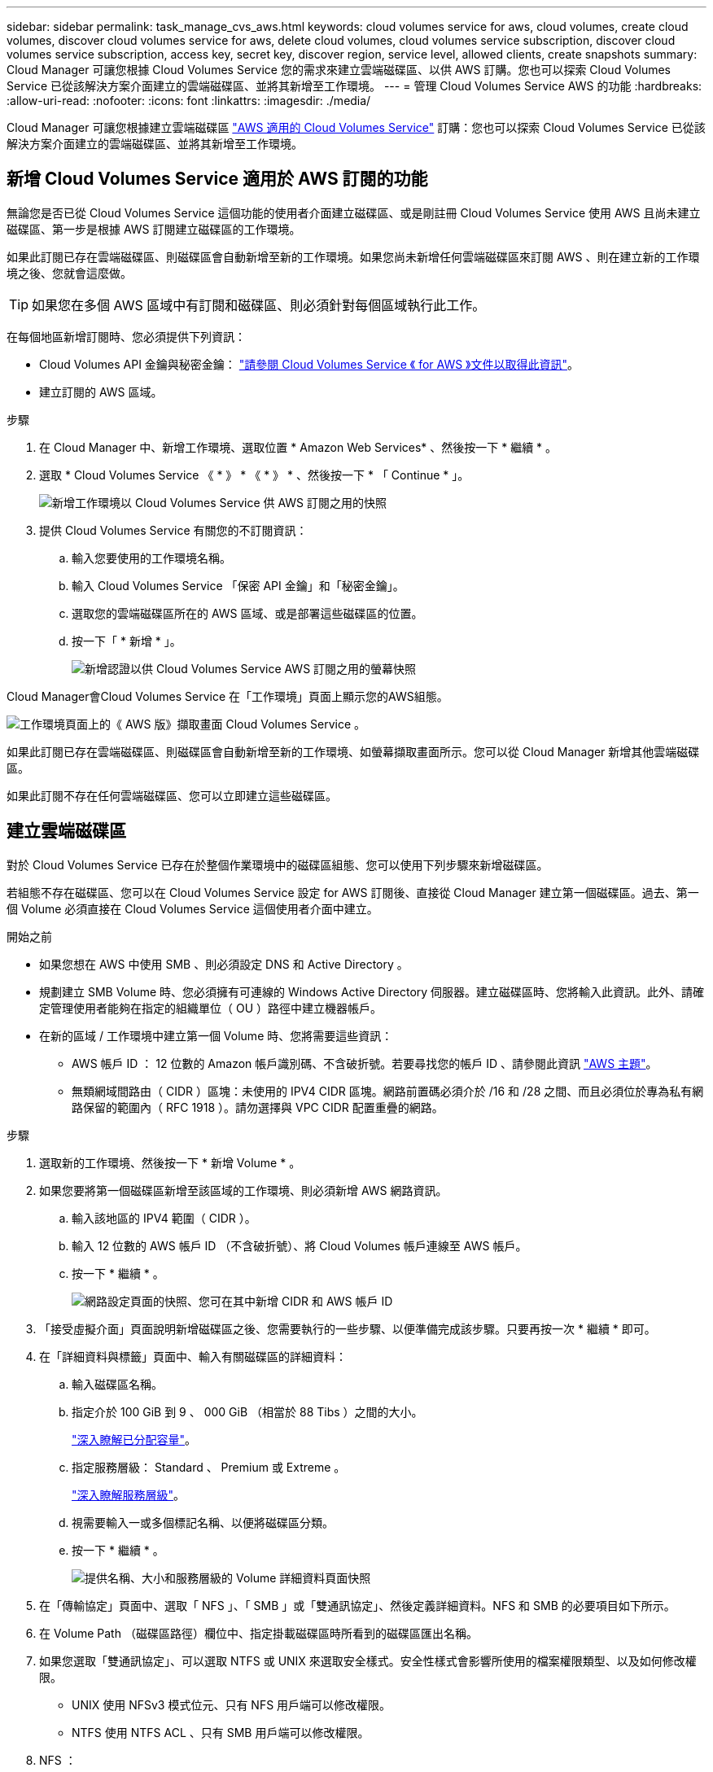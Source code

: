 ---
sidebar: sidebar 
permalink: task_manage_cvs_aws.html 
keywords: cloud volumes service for aws, cloud volumes, create cloud volumes, discover cloud volumes service for aws, delete cloud volumes, cloud volumes service subscription, discover cloud volumes service subscription, access key, secret key, discover region, service level, allowed clients, create snapshots 
summary: Cloud Manager 可讓您根據 Cloud Volumes Service 您的需求來建立雲端磁碟區、以供 AWS 訂購。您也可以探索 Cloud Volumes Service 已從該解決方案介面建立的雲端磁碟區、並將其新增至工作環境。 
---
= 管理 Cloud Volumes Service AWS 的功能
:hardbreaks:
:allow-uri-read: 
:nofooter: 
:icons: font
:linkattrs: 
:imagesdir: ./media/


[role="lead"]
Cloud Manager 可讓您根據建立雲端磁碟區 https://cloud.netapp.com/cloud-volumes-service-for-aws["AWS 適用的 Cloud Volumes Service"^] 訂購：您也可以探索 Cloud Volumes Service 已從該解決方案介面建立的雲端磁碟區、並將其新增至工作環境。



== 新增 Cloud Volumes Service 適用於 AWS 訂閱的功能

無論您是否已從 Cloud Volumes Service 這個功能的使用者介面建立磁碟區、或是剛註冊 Cloud Volumes Service 使用 AWS 且尚未建立磁碟區、第一步是根據 AWS 訂閱建立磁碟區的工作環境。

如果此訂閱已存在雲端磁碟區、則磁碟區會自動新增至新的工作環境。如果您尚未新增任何雲端磁碟區來訂閱 AWS 、則在建立新的工作環境之後、您就會這麼做。


TIP: 如果您在多個 AWS 區域中有訂閱和磁碟區、則必須針對每個區域執行此工作。

在每個地區新增訂閱時、您必須提供下列資訊：

* Cloud Volumes API 金鑰與秘密金鑰： https://docs.netapp.com/us-en/cloud_volumes/aws/reference_cloud_volume_apis.html#finding-the-api-url-api-key-and-secret-key["請參閱 Cloud Volumes Service 《 for AWS 》文件以取得此資訊"^]。
* 建立訂閱的 AWS 區域。


.步驟
. 在 Cloud Manager 中、新增工作環境、選取位置 * Amazon Web Services* 、然後按一下 * 繼續 * 。
. 選取 * Cloud Volumes Service 《 * 》 * 《 * 》 * 、然後按一下 * 「 Continue * 」。
+
image:screenshot_add_cvs_aws_working_env.png["新增工作環境以 Cloud Volumes Service 供 AWS 訂閱之用的快照"]

. 提供 Cloud Volumes Service 有關您的不訂閱資訊：
+
.. 輸入您要使用的工作環境名稱。
.. 輸入 Cloud Volumes Service 「保密 API 金鑰」和「秘密金鑰」。
.. 選取您的雲端磁碟區所在的 AWS 區域、或是部署這些磁碟區的位置。
.. 按一下「 * 新增 * 」。
+
image:screenshot_add_cvs_aws_credentials.png["新增認證以供 Cloud Volumes Service AWS 訂閱之用的螢幕快照"]





Cloud Manager會Cloud Volumes Service 在「工作環境」頁面上顯示您的AWS組態。

image:screenshot_cvs_aws_cloud.gif["工作環境頁面上的《 AWS 版》擷取畫面 Cloud Volumes Service 。"]

如果此訂閱已存在雲端磁碟區、則磁碟區會自動新增至新的工作環境、如螢幕擷取畫面所示。您可以從 Cloud Manager 新增其他雲端磁碟區。

如果此訂閱不存在任何雲端磁碟區、您可以立即建立這些磁碟區。



== 建立雲端磁碟區

對於 Cloud Volumes Service 已存在於整個作業環境中的磁碟區組態、您可以使用下列步驟來新增磁碟區。

若組態不存在磁碟區、您可以在 Cloud Volumes Service 設定 for AWS 訂閱後、直接從 Cloud Manager 建立第一個磁碟區。過去、第一個 Volume 必須直接在 Cloud Volumes Service 這個使用者介面中建立。

.開始之前
* 如果您想在 AWS 中使用 SMB 、則必須設定 DNS 和 Active Directory 。
* 規劃建立 SMB Volume 時、您必須擁有可連線的 Windows Active Directory 伺服器。建立磁碟區時、您將輸入此資訊。此外、請確定管理使用者能夠在指定的組織單位（ OU ）路徑中建立機器帳戶。
* 在新的區域 / 工作環境中建立第一個 Volume 時、您將需要這些資訊：
+
** AWS 帳戶 ID ： 12 位數的 Amazon 帳戶識別碼、不含破折號。若要尋找您的帳戶 ID 、請參閱此資訊 link:https://docs.aws.amazon.com/IAM/latest/UserGuide/console_account-alias.html["AWS 主題"^]。
** 無類網域間路由（ CIDR ）區塊：未使用的 IPV4 CIDR 區塊。網路前置碼必須介於 /16 和 /28 之間、而且必須位於專為私有網路保留的範圍內（ RFC 1918 ）。請勿選擇與 VPC CIDR 配置重疊的網路。




.步驟
. 選取新的工作環境、然後按一下 * 新增 Volume * 。
. 如果您要將第一個磁碟區新增至該區域的工作環境、則必須新增 AWS 網路資訊。
+
.. 輸入該地區的 IPV4 範圍（ CIDR ）。
.. 輸入 12 位數的 AWS 帳戶 ID （不含破折號）、將 Cloud Volumes 帳戶連線至 AWS 帳戶。
.. 按一下 * 繼續 * 。
+
image:screenshot_cvs_aws_network_setup.png["網路設定頁面的快照、您可在其中新增 CIDR 和 AWS 帳戶 ID"]



. 「接受虛擬介面」頁面說明新增磁碟區之後、您需要執行的一些步驟、以便準備完成該步驟。只要再按一次 * 繼續 * 即可。
. 在「詳細資料與標籤」頁面中、輸入有關磁碟區的詳細資料：
+
.. 輸入磁碟區名稱。
.. 指定介於 100 GiB 到 9 、 000 GiB （相當於 88 Tibs ）之間的大小。
+
link:reference_cvs_service_levels_and_quotas.html#allocated-capacity["深入瞭解已分配容量"^]。

.. 指定服務層級： Standard 、 Premium 或 Extreme 。
+
link:reference_cvs_service_levels_and_quotas.html#service-levels["深入瞭解服務層級"^]。

.. 視需要輸入一或多個標記名稱、以便將磁碟區分類。
.. 按一下 * 繼續 * 。
+
image:screenshot_cvs_vol_details_page.png["提供名稱、大小和服務層級的 Volume 詳細資料頁面快照"]



. 在「傳輸協定」頁面中、選取「 NFS 」、「 SMB 」或「雙通訊協定」、然後定義詳細資料。NFS 和 SMB 的必要項目如下所示。
. 在 Volume Path （磁碟區路徑）欄位中、指定掛載磁碟區時所看到的磁碟區匯出名稱。
. 如果您選取「雙通訊協定」、可以選取 NTFS 或 UNIX 來選取安全樣式。安全性樣式會影響所使用的檔案權限類型、以及如何修改權限。
+
** UNIX 使用 NFSv3 模式位元、只有 NFS 用戶端可以修改權限。
** NTFS 使用 NTFS ACL 、只有 SMB 用戶端可以修改權限。


. NFS ：
+
.. 在「 NFS 版本」欄位中、根據您的需求選取 NFSv3 、 NFSv4.1 或兩者。
.. 您也可以建立匯出原則、以識別可存取磁碟區的用戶端。指定：
+
*** 使用 IP 位址或無類別網域間路由（ CIDR ）的允許用戶端。
*** 讀寫或唯讀的存取權限。
*** 存取傳輸協定（若 Volume 允許 NFSv3 和 NFSSv4.1 存取）、則為使用者所使用的傳輸協定。
*** 若要定義其他匯出原則規則、請按一下「 * + 新增匯出原則規則 * 」。
+
下圖顯示為 NFS 傳輸協定填寫的 Volume （磁碟區）頁面：

+
image:screenshot_cvs_nfs_details.png["快照顯示已填入 NFS Cloud Volumes Service S大批 量的 Volume 頁面。"]





. 中小企業：
+
.. 您可以勾選 SMB 傳輸協定加密方塊、啟用 SMB 工作階段加密。
.. 您可以填寫 Active Directory 區段中的欄位、將磁碟區與現有的 Windows Active Directory 伺服器整合：
+
[cols="25,75"]
|===
| 欄位 | 說明 


| DNS 主要 IP 位址 | 提供 SMB 伺服器名稱解析的 DNS 伺服器 IP 位址。當參考多個伺服器時、請使用逗號分隔 IP 位址、例如 172.31.25.223 、 172.31.2.74 。 


| 要加入的 Active Directory 網域 | 您要 SMB 伺服器加入之 Active Directory （ AD ）網域的 FQDN 。使用 AWS 託管 Microsoft AD 時、請使用「目錄 DNS 名稱」欄位中的值。 


| SMB 伺服器的 NetBios 名稱 | 要建立之 SMB 伺服器的 NetBios 名稱。 


| 授權加入網域的認證資料 | 具有足夠權限的 Windows 帳戶名稱和密碼、可將電腦新增至 AD 網域內的指定組織單位（ OU ）。 


| 組織單位 | AD 網域中與 SMB 伺服器相關聯的組織單位。預設值為「 CN= 電腦」、用於連線至您自己的 Windows Active Directory 伺服器。如果您將 AWS 託管 Microsoft AD 設定為 Cloud Volumes Service 執行此動作的 AD 伺服器、您應該在此欄位中輸入 * OID=computers,O=corp* 。 
|===
+
下圖顯示 SMB 傳輸協定的「 Volume 」（磁碟區）頁面：

+
image:screenshot_cvs_smb_details.png["快照顯示 SMB Cloud Volumes Service 版的 Volume 頁面已填滿。"]

+

TIP: 您應該遵循 AWS 安全群組設定的指引、讓雲端磁碟區能夠正確地與 Windows Active Directory 伺服器整合。請參閱 link:reference_security_groups_windows_ad_servers.html["適用於 Windows AD 伺服器的 AWS 安全性群組設定"^] 以取得更多資訊。



. 在「 Volume from Snapshot 」（從 Snapshot 建立磁碟區）頁面中、如果您想要根據現有磁碟區的快照建立此磁碟區、請從 Snapshot Name （快照名稱）下拉式清單中選取快照。
. 在「 Snapshot Policy 」（ Snapshot 原則）頁面中、 Cloud Volumes Service 您可以根據排程來啟用「支援功能」、以建立磁碟區的 Snapshot 複本。您可以立即執行此動作、或稍後再編輯磁碟區以定義快照原則。
+
請參閱 link:task_manage_cloud_volumes_snapshots.html#create_or_modify_a_snapshot_policy["建立快照原則"^] 以取得有關 Snapshot 功能的詳細資訊。

. 按一下 * 新增 Volume * 。


新磁碟區會新增至工作環境。

如果這是此 AWS 訂閱所建立的第一個磁碟區、您需要啟動 AWS 管理主控台、以接受此 AWS 區域將使用的兩個虛擬介面來連接所有雲端磁碟區。請參閱 https://docs.netapp.com/us-en/cloud_volumes/aws/media/cvs_aws_account_setup.pdf["NetApp Cloud Volumes Service 《 AWS 帳戶設定指南》"^] 以取得詳細資料。

您必須在按一下「 * 新增 Volume * 」按鈕 10 分鐘內接受介面、否則系統可能會逾時。如果發生這種情況、請寄送電子郵件至 cvs-support@netapp.com 、附上您的 AWS 客戶 ID 和 NetApp 序號。支援部門將會修正此問題、您可以重新啟動就職程序。

然後繼續 link:task_manage_cvs_aws.html#mount-the-cloud-volume["掛載雲端 Volume"]。



== 掛載雲端磁碟區

您可以將雲端磁碟區掛載至 AWS 執行個體。雲端磁碟區目前支援適用於 Linux 和 UNIX 用戶端的 NFSv3 和 NFSv4.1 、以及適用於 Windows 用戶端的 SMB 3.0 和 3.1.1 。

* 附註： * 請使用您用戶端所支援的反白傳輸協定 / 方言。

.步驟
. 開啟工作環境。
. 將游標移到磁碟區上、然後按一下 * 掛載磁碟區 * 。
+
NFS 和 SMB 磁碟區會顯示該傳輸協定的掛載指示。雙傳輸協定磁碟區提供兩組指令。

. 將游標暫留在命令上、然後將其複製到剪貼簿、以簡化此程序。只要在命令結尾處新增目的地目錄 / 掛載點即可。
+
* NFS 範例： *

+
image:screenshot_cvs_aws_nfs_mount.png["NFS 磁碟區的掛載指示"]

+
「 rsize 」和「 wsize 」選項所定義的最大 I/O 大小為 1048576 、不過對於大多數使用案例、建議使用 65536 。

+
請注意、 Linux 用戶端預設為 NFSv4.1 、除非使用「 VERRS=<NFS_VERON>> 」選項指定版本。

+
* 中小企業範例： *

+
image:screenshot_cvs_aws_smb_mount.png["SMB 磁碟區的掛載指示"]

. 使用 SSH 或 RDP 用戶端連線至 Amazon Elastic Compute Cloud （ EC2 ）執行個體、然後依照執行個體的掛載指示進行。
+
完成掛載指示中的步驟之後、您已成功將雲端磁碟區掛載至 AWS 執行個體。





== 管理現有磁碟區

您可以在儲存需求變更時管理現有的磁碟區。您可以檢視、編輯、還原及刪除磁碟區。

.步驟
. 開啟工作環境。
. 將游標暫留在磁碟區上。
+
image:screenshot_cvs_aws_volume_hover_menu.png["Volume Hover 功能表的快照、可讓您執行 Volume 工作"]

. 管理您的磁碟區：
+
[cols="30,70"]
|===
| 工作 | 行動 


| 檢視磁碟區的相關資訊 | 選取磁碟區、然後按一下「 * 資訊 * 」。 


| 編輯磁碟區（包括 Snapshot 原則）  a| 
.. 選取磁碟區、然後按一下 * 編輯 * 。
.. 修改磁碟區的內容、然後按一下 * 更新 * 。




| 取得 NFS 或 SMB 掛載命令  a| 
.. 選取磁碟區、然後按一下 * 掛載磁碟區 * 。
.. 按一下 * 複製 * 以複製命令。




| 隨需建立 Snapshot 複本  a| 
.. 選取一個磁碟區、然後按一下 * 「 Create a Snapshot Copy* （建立 Snapshot 複本 * ）」。
.. 如有必要、請變更快照名稱、然後按一下「 * 建立 * 」。




| 將磁碟區更換為 Snapshot 複本的內容  a| 
.. 選取一個磁碟區、然後按一下 * 將磁碟區還原為 Snapshot * 。
.. 選取 Snapshot 複本、然後按一下 * Revert * 。




| 刪除 Snapshot 複本  a| 
.. 選取磁碟區、然後按一下 * 刪除 Snapshot 複本 * 。
.. 選取您要刪除的 Snapshot 複本、然後按一下 * 刪除 * 。
.. 再按一下 * 刪除 * 以確認。




| 刪除 Volume  a| 
.. 從所有用戶端卸載 Volume ：
+
*** 在 Linux 用戶端上、請使用「 umount 」命令。
*** 在 Windows 用戶端上、按一下 * 中斷網路磁碟機 * 。


.. 選取磁碟區、然後按一下 * 刪除 * 。
.. 再按一下 * 刪除 * 以確認。


|===




== 從 Cloud Volumes Service Cloud Manager 移除

您可以從 Cloud Volumes Service Cloud Manager 移除適用於 AWS 訂閱的功能、以及所有現有磁碟區。磁碟區不會刪除、只會從 Cloud Manager 介面移除。

.步驟
. 開啟工作環境。
+
image:screenshot_cvs_aws_remove.png["選擇從 Cloud Volumes Service Cloud Manager 移除功能的選項的快照。"]

. 按一下 image:screenshot_gallery_options.gif[""] 按一下頁面頂端的按鈕、然後按一下「 * 移除 Cloud Volumes Service 此功能 * 」。
. 在確認對話方塊中、按一下 * 移除 * 。




== 管理 Active Directory 組態

如果您變更 DNS 伺服器或 Active Directory 網域、則需要修改 Cloud Volumes Services 中的 SMB 伺服器、以便伺服器繼續為用戶端提供儲存設備。

如果您不再需要 Active Directory 連結、也可以刪除該連結。

.步驟
. 開啟工作環境。
. 按一下 image:screenshot_gallery_options.gif[""] 按鈕、然後按一下 * 管理 Active Directory * 。
. 如果未設定 Active Directory 、您可以立即新增一個 Active Directory 。如果已設定、您可以使用修改或刪除設定 image:screenshot_gallery_options.gif[""] 按鈕。
. 指定您要加入的 Active Directory 設定：
+
[cols="25,75"]
|===
| 欄位 | 說明 


| DNS 主要 IP 位址 | 提供 SMB 伺服器名稱解析的 DNS 伺服器 IP 位址。當參考多個伺服器時、請使用逗號分隔 IP 位址、例如 172.31.25.223 、 172.31.2.74 。 


| 要加入的 Active Directory 網域 | 您要 SMB 伺服器加入之 Active Directory （ AD ）網域的 FQDN 。使用 AWS 託管 Microsoft AD 時、請使用「目錄 DNS 名稱」欄位中的值。 


| SMB 伺服器的 NetBios 名稱 | 要建立之 SMB 伺服器的 NetBios 名稱。 


| 授權加入網域的認證資料 | 具有足夠權限的 Windows 帳戶名稱和密碼、可將電腦新增至 AD 網域內的指定組織單位（ OU ）。 


| 組織單位 | AD 網域中與 SMB 伺服器相關聯的組織單位。預設值為「 CN= 電腦」、用於連線至您自己的 Windows Active Directory 伺服器。如果您將 AWS 託管 Microsoft AD 設定為 Cloud Volumes Service 執行此動作的 AD 伺服器、您應該在此欄位中輸入 * OID=computers,O=corp* 。 
|===
. 按一下「 * 儲存 * 」以儲存您的設定。

